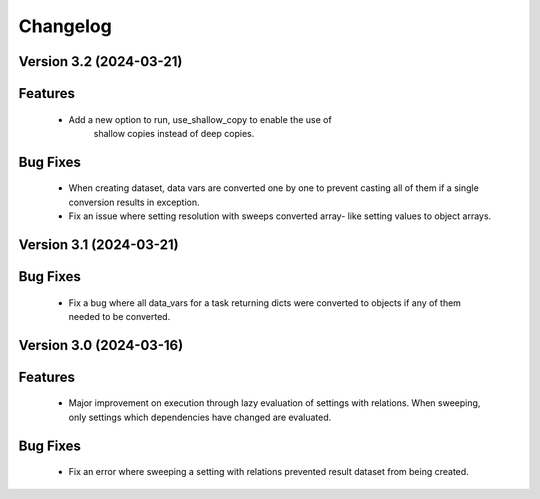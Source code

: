 Changelog
=========

Version 3.2 (2024-03-21)
------------------------

Features
--------
  - Add a new option to run, use_shallow_copy to enable the use of
     shallow copies instead of deep copies.

Bug Fixes
---------
  - When creating dataset, data vars are converted one by one to
    prevent casting all of them if a single conversion results in
    exception.
  - Fix an issue where setting resolution with sweeps converted array-
    like setting values to object arrays.

Version 3.1 (2024-03-21)
------------------------

Bug Fixes
---------
  - Fix a bug where all data_vars for a task returning dicts
    were converted to objects if any of them needed to be converted.

Version 3.0 (2024-03-16)
--------------------------

Features
--------
  - Major improvement on execution through lazy evaluation of
    settings with relations. When sweeping, only settings which
    dependencies have changed are evaluated.

Bug Fixes
---------
  - Fix an error where sweeping a setting with relations
    prevented result dataset from being created.
